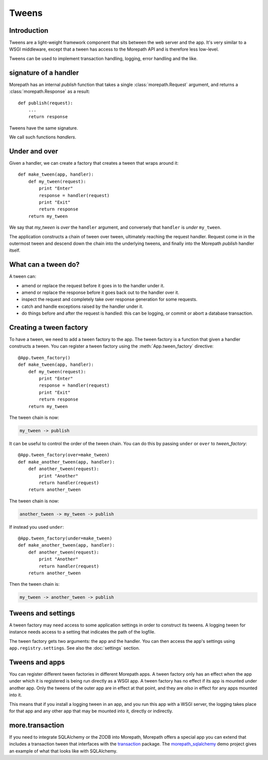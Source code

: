 Tweens
======

Introduction
------------

Tweens are a light-weight framework component that sits between the
web server and the app. It's very similar to a WSGI middleware, except
that a tween has access to the Morepath API and is therefore less
low-level.

Tweens can be used to implement transaction handling, logging, error
handling and the like.

signature of a handler
----------------------

Morepath has an internal `publish` function that takes a single
:class:`morepath.Request` argument, and returns a
:class:`morepath.Response` as a result::

  def publish(request):
      ...
      return response

Tweens have the same signature.

We call such functions *handlers*.

Under and over
--------------

Given a handler, we can create a factory that creates a tween that
wraps around it::

  def make_tween(app, handler):
      def my_tween(request):
          print "Enter"
          response = handler(request)
          print "Exit"
          return response
      return my_tween

We say that *my_tween* is *over* the ``handler`` argument, and
conversely that ``handler`` is *under* ``my_tween``.

The application constructs a chain of tween over tween, ultimately
reaching the request handler. Request come in in the outermost tween
and descend down the chain into the underlying tweens, and finally
into the Morepath `publish` handler itself.

What can a tween do?
--------------------

A tween can:

* amend or replace the request before it goes in to the handler under it.

* amend or replace the response before it goes back out to the handler
  over it.

* inspect the request and completely take over response generation for
  some requests.

* catch and handle exceptions raised by the handler under it.

* do things before and after the request is handled: this can be
  logging, or commit or abort a database transaction.

Creating a tween factory
------------------------

To have a tween, we need to add a tween factory to the app. The tween
factory is a function that given a handler constructs a tween. You can
register a tween factory using the :meth:`App.tween_factory`
directive::

  @App.tween_factory()
  def make_tween(app, handler):
      def my_tween(request):
          print "Enter"
          response = handler(request)
          print "Exit"
          return response
      return my_tween

The tween chain is now:

.. code-block:: none

  my_tween -> publish

It can be useful to control the order of the tween chain. You can do this
by passing ``under`` or ``over`` to `tween_factory`::

  @App.tween_factory(over=make_tween)
  def make_another_tween(app, handler):
      def another_tween(request):
          print "Another"
          return handler(request)
      return another_tween

The tween chain is now:

.. code-block:: none

  another_tween -> my_tween -> publish

If instead you used ``under``::

  @App.tween_factory(under=make_tween)
  def make_another_tween(app, handler):
      def another_tween(request):
          print "Another"
          return handler(request)
      return another_tween

Then the tween chain is:

.. code-block:: none

  my_tween -> another_tween -> publish

Tweens and settings
-------------------

A tween factory may need access to some application settings in order
to construct its tweens. A logging tween for instance needs access to
a setting that indicates the path of the logfile.

The tween factory gets two arguments: the app and the handler. You can
then access the app's settings using ``app.registry.settings``. See
also the :doc:`settings` section.

Tweens and apps
---------------

You can register different tween factories in different Morepath
apps. A tween factory only has an effect when the app under which it
is registered is being run directly as a WSGI app. A tween factory has
no effect if its app is mounted under another app. Only the tweens of
the outer app are in effect at that point, and they are *also* in
effect for any apps mounted into it.

This means that if you install a logging tween in an app, and you run
this app with a WSGI server, the logging takes place for that app and
any other app that may be mounted into it, directly or indirectly.

more.transaction
----------------

If you need to integrate SQLAlchemy or the ZODB into Morepath,
Morepath offers a special app you can extend that includes a
transaction tween that interfaces with the transaction_ package. The
`morepath_sqlalchemy`_ demo project gives an example of what that
looks like with SQLAlchemy.

.. _transaction: https://pypi.python.org/pypi/transaction

.. _morepath_sqlalchemy: https://github.com/morepath/morepath_sqlalchemy
